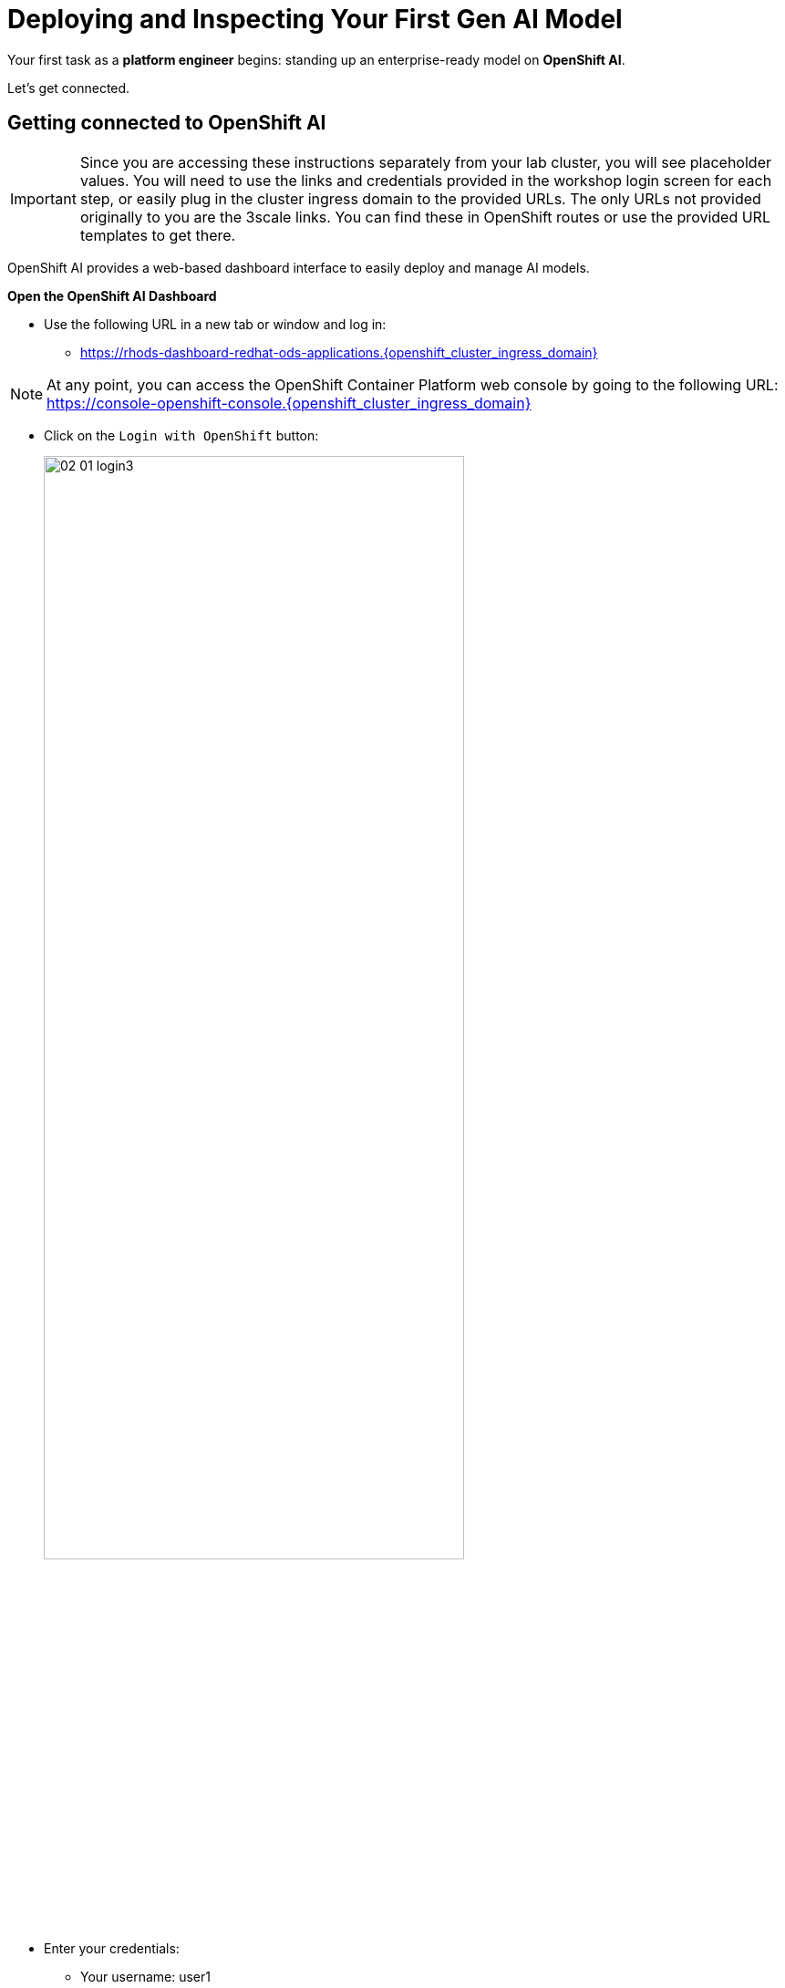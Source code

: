 :imagesdir: ../assets/images

[#model-deployment]
= Deploying and Inspecting Your First Gen AI Model

Your first task as a **platform engineer** begins: standing up an enterprise-ready model on **OpenShift AI**. 

Let's get connected.

== Getting connected to OpenShift AI

IMPORTANT: Since you are accessing these instructions separately from your lab cluster, you will see placeholder values. You will need to use the links and credentials provided in the workshop login screen for each step, or easily plug in the cluster ingress domain to the provided URLs. The only URLs not provided originally to you are the 3scale links. You can find these in OpenShift routes or use the provided URL templates to get there.

OpenShift AI provides a web-based dashboard interface to easily deploy and manage AI models.

**Open the OpenShift AI Dashboard**

* Use the following URL in a new tab or window and log in:
** https://rhods-dashboard-redhat-ods-applications.{openshift_cluster_ingress_domain}

NOTE: At any point, you can access the OpenShift Container Platform web console by going to the following URL: https://console-openshift-console.{openshift_cluster_ingress_domain} 

* Click on the `Login with OpenShift` button:
+
[.bordershadow]
image::02/02-01-login3.png[width="75%"]

* Enter your credentials:
** Your username: user1
** Your password: (Use the **user1** password from the workshop credential information you received on Day 1)

+
[.bordershadow]
image::02/02-01-login1.png[width="75%"]

* After you authenticate, your browser window should look like:
+
[.bordershadow]
image::02/02-01-rhoai-front-page.png[width="75%"]

You're now inside the control panel that data scientists and ML engineers use daily. Let's explore what's under the hood.

[#openshift-ai-overview]
== OpenShift AI Overview 

Think of this as your toolbox. Each component maps to a key responsibility in operating an enterprise-ready AI platform.

* As you are cluster admin, you currently see many projects. The one we will be using in the workshop is the `LLM Host` project. To access it, click on `Go to Data Science Projects` at the bottom of the Data Science Projects section.

**Data Science Project**: A dedicated workspace, technically an OpenShift namespace, providing an isolated, collaborate workspace with all the resources and tools needed for your AI workflows and systems.

[.bordershadow]
image::02/02-got-to-dsp.png[width="75%"]

* In search filter type in `LLM Host` to find the LLM Host project. Click to access the project.

image::02/search-llm-host.png[width="75%"]

[.bordershadow]
image::02/02-project-tabs.png[width="75%"]

Once inside the project, explore the tabs across the top. Here's a quick rundown:

* **Workbenches**: Where you can create and manage various development environments like JupyterLab, VSCode, or other custom Workbenches. It provides a user-friendly interface for data scientists to work with notebooks, libraries, and datasets.
* **Pipelines**: You may use pipelines to automate the process of processing data or training and deploying machine learning models.
* **Models**: Where you can manage and deploy machine learning models. You can create, update, and delete models, as well as monitor their performance and usage.
* **Cluster storage**: Here you can manage the storage resources used by your models and workbenches. You can create, update, and delete storage resources, as well as monitor their usage.
* **Connections**: This is where you can manage the connections between your workbenches or model runtimes and other services, such as storage (S3), databases or APIs. You can create, update, and delete connections, as well as see which environment is using them.
* **Permissions**: This is where you can manage the permissions for project. You can create, update, and delete permissions, as well as see which users or groups have access to which resources.

[#reviewing-deployed-model]
== Reviewing the Deployed Model

You're not going to build from scratch just yet. You're here to learn how a working deployment is structured. 

Step into the `Models` tab:

[.bordershadow]
image::02/02-granite-model-overview.png[width="75%"]

Here you'll find the `Granite` model already deployed. This model is designed to generate human-like text and can be used for various natural language processing tasks.


* Click on the expand button at the left of the model to see more information about its configuration, such as the resources allocated to it.
+
[.bordershadow]
image::02/02-granite-details.png[width="75%"]

* If you click on `Internal endpoint details`, you will see the different endpoints available for the model.
+
[.bordershadow]
image::02/02-granite-endpoints.png[width="75%"]

The model is **internal-only**, perfect for protected inference behind a gateway!

=== Reviewing the Connection

Next, switch to the `Connections` tab. You will see three connections. We will focus on the first two for `granite-3.2-8b-instruct` and `llama-guard-3-1b` with URI connections.

[.bordershadow]
image::02/02-connections-models-overview.png[width="75%"]

Let's take a look at the `granite-3.2-8b-instruct` configuration. Click on the three dots on the right of the connection and select `Edit`.

[.bordershadow]
image::02/02-models-connection-edit.png[width="75%"]

This connection links to a model that we will be using in our environment. Think of it like telling the system "here's where my model lives, and here's what I want to call it inside this platform". 

[.bordershadow]
image::02/02-models-connection-details.png[width="75%"]

NOTE: We are using a model car image for both the **Granite** and **Llama Guard** models. A model car is like a container image for AI models. It packages the model weights, plus everything else needed to run the model reliably. By using this image from quay, we can easily pull down and deploy Granite without the need for extra setup. You may also point to internal storage or an internal container registry instead of the Quay.io location.

Exit out of the `Edit` view by clicking `Cancel` or the `X` in the top right corner.

image::02/02-exit-connection-edit.png[width="75%"]

**Why does this matter?**

As a platform engineer, URI connections give you the flexibility to deploy models from various sources - whether that's public registries like Quay.io, internal container registries, or even remote model repositories. This approach eliminates the need to manage large model files in object storage, reduces storage costs, and simplifies model deployment by treating models like any other containerized application. You can version, update, and rollback models just like you would with regular container images.

== Recap: What you just did

You acted as a platform engineer managing an internal LLM deployment:

* Explored the OpenShift AI dashboard and project structure
* Reviewed a live Granite model deployment and its configuration
* Inspected URI-based connections that link to containerized models

This foundational experience is critical before exposing models externally, which is exactly what you'll do next using an API Gateway.